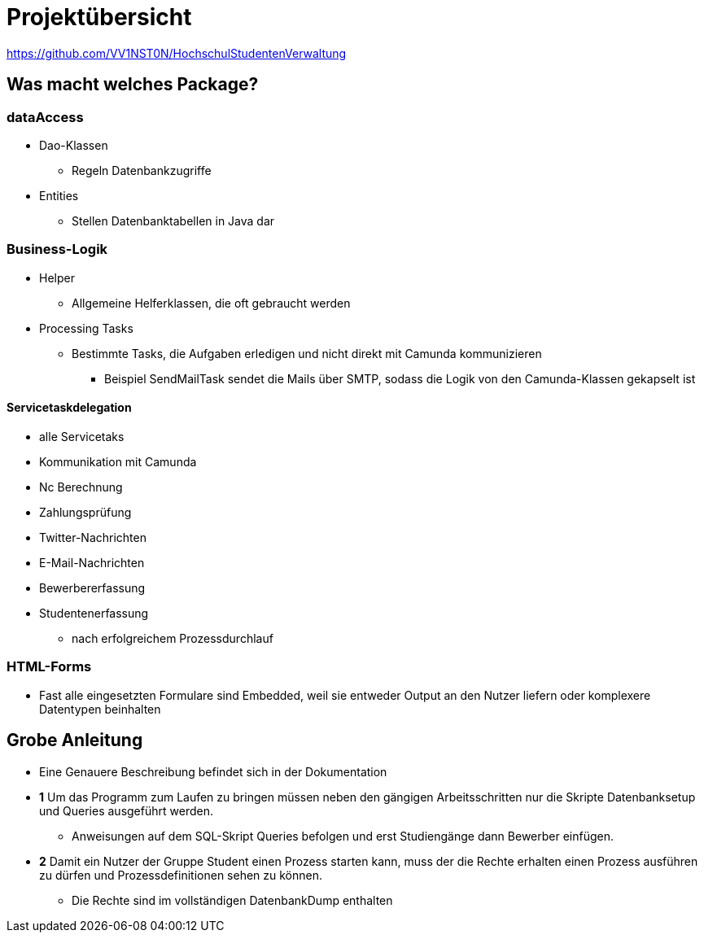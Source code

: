 = Projektübersicht

https://github.com/VV1NST0N/HochschulStudentenVerwaltung

== Was macht welches Package?

=== dataAccess

* Dao-Klassen
** Regeln Datenbankzugriffe

* Entities
** Stellen Datenbanktabellen in Java dar

=== Business-Logik

* Helper
** Allgemeine Helferklassen, die oft gebraucht werden

* Processing Tasks
** Bestimmte Tasks, die Aufgaben erledigen und nicht direkt mit Camunda kommunizieren
*** Beispiel SendMailTask sendet die Mails über SMTP, sodass die Logik von den Camunda-Klassen gekapselt ist

==== Servicetaskdelegation

** alle Servicetaks
** Kommunikation mit Camunda
** Nc Berechnung
** Zahlungsprüfung
** Twitter-Nachrichten
** E-Mail-Nachrichten
** Bewerbererfassung
** Studentenerfassung
*** nach erfolgreichem Prozessdurchlauf

=== HTML-Forms

* Fast alle eingesetzten Formulare sind Embedded, weil sie entweder Output an den Nutzer liefern oder komplexere Datentypen beinhalten

== Grobe Anleitung

* Eine Genauere Beschreibung befindet sich in der Dokumentation
* *1* Um das Programm zum Laufen zu bringen müssen neben den gängigen Arbeitsschritten nur die Skripte Datenbanksetup und Queries ausgeführt werden.
** Anweisungen auf dem SQL-Skript Queries befolgen und erst Studiengänge dann Bewerber einfügen.
* *2* Damit ein Nutzer der Gruppe Student einen Prozess starten kann, muss der die Rechte erhalten einen Prozess ausführen zu dürfen und Prozessdefinitionen sehen zu können.
** Die Rechte sind im vollständigen DatenbankDump enthalten
